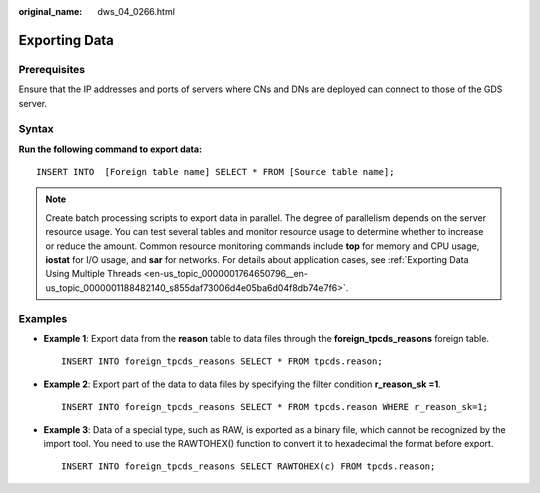 :original_name: dws_04_0266.html

.. _dws_04_0266:

.. _en-us_topic_0000001764650824:

Exporting Data
==============

Prerequisites
-------------

Ensure that the IP addresses and ports of servers where CNs and DNs are deployed can connect to those of the GDS server.

Syntax
------

**Run the following command to export data:**

::

   INSERT INTO  [Foreign table name] SELECT * FROM [Source table name];

.. note::

   Create batch processing scripts to export data in parallel. The degree of parallelism depends on the server resource usage. You can test several tables and monitor resource usage to determine whether to increase or reduce the amount. Common resource monitoring commands include **top** for memory and CPU usage, **iostat** for I/O usage, and **sar** for networks. For details about application cases, see :ref:`Exporting Data Using Multiple Threads <en-us_topic_0000001764650796__en-us_topic_0000001188482140_s855daf73006d4e05ba6d04f8db74e7f6>`.

Examples
--------

-  **Example 1**: Export data from the **reason** table to data files through the **foreign_tpcds_reasons** foreign table.

   ::

      INSERT INTO foreign_tpcds_reasons SELECT * FROM tpcds.reason;

-  **Example 2**: Export part of the data to data files by specifying the filter condition **r_reason_sk =1**.

   ::

      INSERT INTO foreign_tpcds_reasons SELECT * FROM tpcds.reason WHERE r_reason_sk=1;

-  **Example 3**: Data of a special type, such as RAW, is exported as a binary file, which cannot be recognized by the import tool. You need to use the RAWTOHEX() function to convert it to hexadecimal the format before export.

   ::

      INSERT INTO foreign_tpcds_reasons SELECT RAWTOHEX(c) FROM tpcds.reason;
